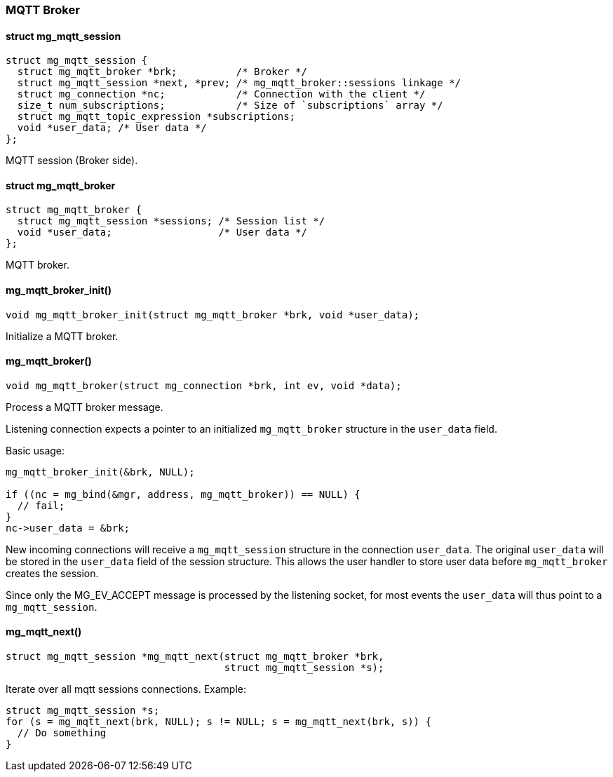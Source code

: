 === MQTT Broker 

==== struct mg_mqtt_session

[source,c]
----
struct mg_mqtt_session {
  struct mg_mqtt_broker *brk;          /* Broker */
  struct mg_mqtt_session *next, *prev; /* mg_mqtt_broker::sessions linkage */
  struct mg_connection *nc;            /* Connection with the client */
  size_t num_subscriptions;            /* Size of `subscriptions` array */
  struct mg_mqtt_topic_expression *subscriptions;
  void *user_data; /* User data */
};
----
MQTT session (Broker side). 

==== struct mg_mqtt_broker

[source,c]
----
struct mg_mqtt_broker {
  struct mg_mqtt_session *sessions; /* Session list */
  void *user_data;                  /* User data */
};
----
MQTT broker. 

==== mg_mqtt_broker_init()

[source,c]
----
void mg_mqtt_broker_init(struct mg_mqtt_broker *brk, void *user_data);
----
Initialize a MQTT broker. 

==== mg_mqtt_broker()

[source,c]
----
void mg_mqtt_broker(struct mg_connection *brk, int ev, void *data);
----
Process a MQTT broker message.

Listening connection expects a pointer to an initialized `mg_mqtt_broker`
structure in the `user_data` field.

Basic usage:

```c
mg_mqtt_broker_init(&brk, NULL);

if ((nc = mg_bind(&mgr, address, mg_mqtt_broker)) == NULL) {
  // fail;
}
nc->user_data = &brk;
```

New incoming connections will receive a `mg_mqtt_session` structure
in the connection `user_data`. The original `user_data` will be stored
in the `user_data` field of the session structure. This allows the user
handler to store user data before `mg_mqtt_broker` creates the session.

Since only the MG_EV_ACCEPT message is processed by the listening socket,
for most events the `user_data` will thus point to a `mg_mqtt_session`. 

==== mg_mqtt_next()

[source,c]
----
struct mg_mqtt_session *mg_mqtt_next(struct mg_mqtt_broker *brk,
                                     struct mg_mqtt_session *s);
----
Iterate over all mqtt sessions connections. Example:

```c
struct mg_mqtt_session *s;
for (s = mg_mqtt_next(brk, NULL); s != NULL; s = mg_mqtt_next(brk, s)) {
  // Do something
}
``` 

